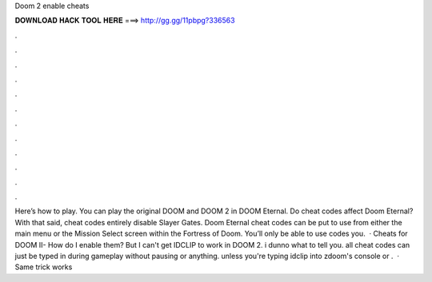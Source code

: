 Doom 2 enable cheats

𝐃𝐎𝐖𝐍𝐋𝐎𝐀𝐃 𝐇𝐀𝐂𝐊 𝐓𝐎𝐎𝐋 𝐇𝐄𝐑𝐄 ===> http://gg.gg/11pbpg?336563

.

.

.

.

.

.

.

.

.

.

.

.

Here’s how to play. You can play the original DOOM and DOOM 2 in DOOM Eternal. Do cheat codes affect Doom Eternal? With that said, cheat codes entirely disable Slayer Gates. Doom Eternal cheat codes can be put to use from either the main menu or the Mission Select screen within the Fortress of Doom. You’ll only be able to use codes you.  · Cheats for DOOM II- How do I enable them? But I can't get IDCLIP to work in DOOM 2. i dunno what to tell you. all cheat codes can just be typed in during gameplay without pausing or anything. unless you're typing idclip into zdoom's console or .  · Same trick works 